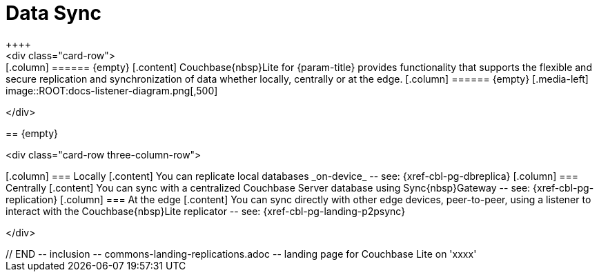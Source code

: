 // BEGIN -- inclusion -- commons-landing-replications.adoc -- landing page for Couchbase Lite on 'xxxx'
// Including page MUST be of type landing-page-core-concept

= Data Sync
++++
<div class="card-row">
++++

[.column]
====== {empty}
[.content]
Couchbase{nbsp}Lite for {param-title} provides functionality that supports the flexible and secure replication and synchronization of data whether locally, centrally or at the edge.

[.column]
====== {empty}
[.media-left]
image::ROOT:docs-listener-diagram.png[,500]

++++
</div>
++++

== {empty}
++++
<div class="card-row three-column-row">
++++

[.column]
=== Locally
[.content]
You can replicate local databases _on-device_ -- see: {xref-cbl-pg-dbreplica}

[.column]
=== Centrally
[.content]
You can sync with a centralized Couchbase Server database using Sync{nbsp}Gateway -- see: {xref-cbl-pg-replication}

[.column]
=== At the edge
[.content]
You can sync directly with other edge devices, peer-to-peer, using a listener to interact with the Couchbase{nbsp}Lite replicator -- see: {xref-cbl-pg-landing-p2psync}

++++
</div>
++++

// END -- inclusion -- commons-landing-replications.adoc -- landing page for Couchbase Lite on 'xxxx'